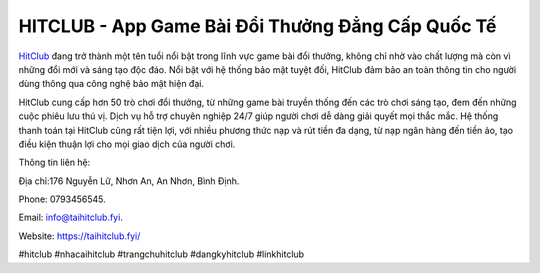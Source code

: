 HITCLUB - App Game Bài Đổi Thưởng Đẳng Cấp Quốc Tế
===================================

`HitClub <https://taihitclub.fyi/>`_ đang trở thành một tên tuổi nổi bật trong lĩnh vực game bài đổi thưởng, không chỉ nhờ vào chất lượng mà còn vì những đổi mới và sáng tạo độc đáo. Nổi bật với hệ thống bảo mật tuyệt đối, HitClub đảm bảo an toàn thông tin cho người dùng thông qua công nghệ bảo mật hiện đại. 

HitClub cung cấp hơn 50 trò chơi đổi thưởng, từ những game bài truyền thống đến các trò chơi sáng tạo, đem đến những cuộc phiêu lưu thú vị. Dịch vụ hỗ trợ chuyên nghiệp 24/7 giúp người chơi dễ dàng giải quyết mọi thắc mắc. Hệ thống thanh toán tại HitClub cũng rất tiện lợi, với nhiều phương thức nạp và rút tiền đa dạng, từ nạp ngân hàng đến tiền ảo, tạo điều kiện thuận lợi cho mọi giao dịch của người chơi.

Thông tin liên hệ: 

Địa chỉ:176 Nguyễn Lữ, Nhơn An, An Nhơn, Bình Định. 

Phone: 0793456545. 

Email: info@taihitclub.fyi. 

Website: https://taihitclub.fyi/ 

#hitclub #nhacaihitclub #trangchuhitclub #dangkyhitclub #linkhitclub
